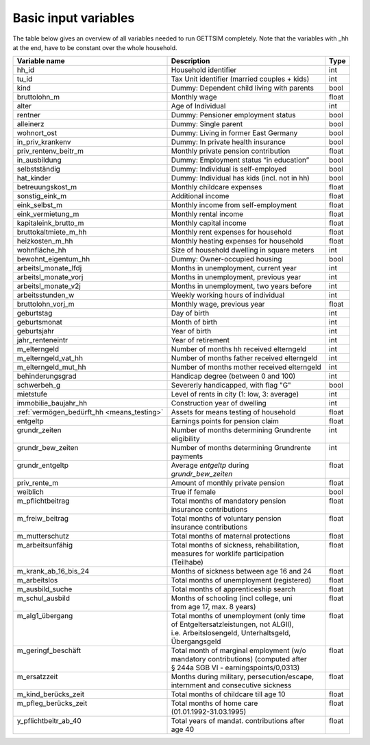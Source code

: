 .. _input_variables:

Basic input variables
=====================

The table below gives an overview of all variables needed to run GETTSIM completely.
Note that the variables with _hh at the end, have to be constant over the whole
household.

+---------------------------+---------------------------------------------+--------------+
| Variable name             | Description                                 | Type         |
+===========================+=============================================+==============+
| _`hh_id`                  | Household identifier                        | int          |
+---------------------------+---------------------------------------------+--------------+
| _`tu_id`                  | Tax Unit identifier (married couples + kids)| int          |
+---------------------------+---------------------------------------------+--------------+
| _`kind`                   | Dummy: Dependent child living with parents  | bool         |
+---------------------------+---------------------------------------------+--------------+
| _`bruttolohn_m`           | Monthly wage                                | float        |
+---------------------------+---------------------------------------------+--------------+
| _`alter`                  | Age of Individual                           | int          |
+---------------------------+---------------------------------------------+--------------+
| _`rentner`                | Dummy: Pensioner employment status          | bool         |
+---------------------------+---------------------------------------------+--------------+
| _`alleinerz`              | Dummy: Single parent                        | bool         |
+---------------------------+---------------------------------------------+--------------+
| _`wohnort_ost`            | Dummy: Living in former East Germany        | bool         |
+---------------------------+---------------------------------------------+--------------+
| _`in_priv_krankenv`       | Dummy: In private health insurance          | bool         |
+---------------------------+---------------------------------------------+--------------+
| _`priv_rentenv_beitr_m`   | Monthly private pension contribution        | float        |
+---------------------------+---------------------------------------------+--------------+
| _`in_ausbildung`          | Dummy: Employment status “in education”     | bool         |
+---------------------------+---------------------------------------------+--------------+
| _`selbstständig`          | Dummy: Individual is self-employed          | bool         |
+---------------------------+---------------------------------------------+--------------+
| _`hat_kinder`             | Dummy: Individual has kids (incl. not in hh)| bool         |
+---------------------------+---------------------------------------------+--------------+
| _`betreuungskost_m`       | Monthly childcare expenses                  | float        |
+---------------------------+---------------------------------------------+--------------+
| _`sonstig_eink_m`         | Additional income                           | float        |
+---------------------------+---------------------------------------------+--------------+
| _`eink_selbst_m`          | Monthly income from self-employment         | float        |
+---------------------------+---------------------------------------------+--------------+
| _`eink_vermietung_m`      | Monthly rental income                       | float        |
+---------------------------+---------------------------------------------+--------------+
| _`kapitaleink_brutto_m`   | Monthly capital income                      | float        |
+---------------------------+---------------------------------------------+--------------+
| _`bruttokaltmiete_m_hh`   | Monthly rent expenses for household         | float        |
+---------------------------+---------------------------------------------+--------------+
| _`heizkosten_m_hh`        | Monthly heating expenses for household      | float        |
+---------------------------+---------------------------------------------+--------------+
| _`wohnfläche_hh`          | Size of household dwelling in square meters | int          |
+---------------------------+---------------------------------------------+--------------+
| _`bewohnt_eigentum_hh`    | Dummy: Owner-occupied housing               | bool         |
+---------------------------+---------------------------------------------+--------------+
| _`arbeitsl_monate_lfdj`   | Months in unemployment, current year        | int          |
+---------------------------+---------------------------------------------+--------------+
| _`arbeitsl_monate_vorj`   | Months in unemployment, previous year       | int          |
+---------------------------+---------------------------------------------+--------------+
| _`arbeitsl_monate_v2j`    | Months in unemployment, two years before    | int          |
+---------------------------+---------------------------------------------+--------------+
| _`arbeitsstunden_w`       | Weekly working hours of individual          | int          |
+---------------------------+---------------------------------------------+--------------+
| _`bruttolohn_vorj_m`      | Monthly wage, previous year                 | float        |
+---------------------------+---------------------------------------------+--------------+
| _`geburtstag`             | Day of birth                                | int          |
+---------------------------+---------------------------------------------+--------------+
| _`geburtsmonat`           | Month of birth                              | int          |
+---------------------------+---------------------------------------------+--------------+
| _`geburtsjahr`            | Year of birth                               | int          |
+---------------------------+---------------------------------------------+--------------+
| _`jahr_renteneintr`       | Year of retirement                          | int          |
+---------------------------+---------------------------------------------+--------------+
| _`m_elterngeld`           | Number of months hh received elterngeld     | int          |
+---------------------------+---------------------------------------------+--------------+
| _`m_elterngeld_vat_hh`    | Number of months father received elterngeld | int          |
+---------------------------+---------------------------------------------+--------------+
| _`m_elterngeld_mut_hh`    | Number of months mother received elterngeld | int          |
+---------------------------+---------------------------------------------+--------------+
| _`behinderungsgrad`       | Handicap degree (between 0 and 100)         | int          |
+---------------------------+---------------------------------------------+--------------+
| _`schwerbeh_g`            | Severerly handicapped, with flag "G"        | bool         |
+---------------------------+---------------------------------------------+--------------+
| _`mietstufe`              | Level of rents in city (1: low, 3: average) | int          |
+---------------------------+---------------------------------------------+--------------+
| _`immobilie_baujahr_hh`   | Construction year of dwelling               | int          |
+---------------------------+---------------------------------------------+--------------+
|:ref:`vermögen_bedürft_hh  | Assets for means testing of household       | float        |
|<means_testing>`           |                                             |              |
+---------------------------+---------------------------------------------+--------------+
| _`entgeltp`               | Earnings points for pension claim           | float        |
+---------------------------+---------------------------------------------+--------------+
|| _`grundr_zeiten`         || Number of months determining Grundrente    || int         |
||                          || eligibility                                ||             |
+---------------------------+---------------------------------------------+--------------+
|| _`grundr_bew_zeiten`     || Number of months determining Grundrente    || int         |
||                          || payments                                   ||             |
+---------------------------+---------------------------------------------+--------------+
|| _`grundr_entgeltp`       || Average `entgeltp` during                  || float       |
||                          || `grundr_bew_zeiten`                        ||             |
+---------------------------+---------------------------------------------+--------------+
| _`priv_rente_m`           | Amount of monthly private pension           | float        |
+---------------------------+---------------------------------------------+--------------+
| _`weiblich`               | True if female                              | bool         |
+---------------------------+---------------------------------------------+--------------+
|| _`m_pflichtbeitrag`      || Total months of mandatory pension          || float       |
||                          || insurance contributions                    ||             |
+---------------------------+---------------------------------------------+--------------+
|| _`m_freiw_beitrag`       || Total months of voluntary pension          || float       |
||                          || insurance contributions                    ||             |
+---------------------------+---------------------------------------------+--------------+
| _`m_mutterschutz`         | Total months of maternal protections        | float        |
+---------------------------+---------------------------------------------+--------------+
|| _`m_arbeitsunfähig`      || Total months of sickness, rehabilitation,  || float       |
||                          || measures for worklife participation        ||             |
||                          || (Teilhabe)                                 ||             |
+---------------------------+---------------------------------------------+--------------+
| _`m_krank_ab_16_bis_24`   | Months of sickness between age 16 and 24    | float        |
+---------------------------+---------------------------------------------+--------------+
| _`m_arbeitslos`           | Total months of unemployment (registered)   | float        |
+---------------------------+---------------------------------------------+--------------+
| _`m_ausbild_suche`        | Total months of apprenticeship search       | float        |
+---------------------------+---------------------------------------------+--------------+
|| _`m_schul_ausbild`       || Months of schooling (incl college, uni     || float       |
||                          || from age 17, max. 8 years)                 ||             |
+---------------------------+---------------------------------------------+--------------+
|| _`m_alg1_übergang`       || Total months of unemployment (only time    || float       |
||                          || of Entgeltersatzleistungen, not ALGII),    ||             |
||                          || i.e. Arbeitslosengeld, Unterhaltsgeld,     ||             |
||                          || Übergangsgeld                              ||             |
+---------------------------+---------------------------------------------+--------------+
|| _`m_geringf_beschäft`    || Total month of marginal employment (w/o    || float       |
||                          || mandatory contributions) (computed after   ||             |
||                          || § 244a SGB VI - earningspoints/0,0313)     ||             |
+---------------------------+---------------------------------------------+--------------+
|| _`m_ersatzzeit`          || Months during military, persecution/escape,|| float       |
||                          || internment and consecutive sickness        ||             |
+---------------------------+---------------------------------------------+--------------+
| _`m_kind_berücks_zeit`    | Total months of childcare till age 10       | float        |
+---------------------------+---------------------------------------------+--------------+
|| _`m_pfleg_berücks_zeit`  || Total months of home care                  || float       |
||                          || (01.01.1992-31.03.1995)                    ||             |
+---------------------------+---------------------------------------------+--------------+
|| _`y_pflichtbeitr_ab_40`  || Total years of mandat. contributions after || float       |
||                          || age 40                                     ||             |
+---------------------------+---------------------------------------------+--------------+
